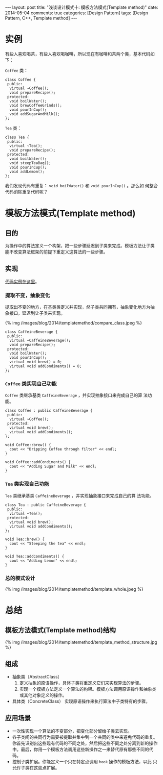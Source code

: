 
#+begin_html
---
layout: post
title: "浅谈设计模式十: 模板方法模式(Template method)"
date: 2014-05-04
comments: true
categories: [Design Pattern]
tags: [Design Pattern, C++, Template method]
---
#+end_html
#+OPTIONS: toc:nil

* 实例
有些人喜欢喝茶，有些人喜欢喝咖啡，所以现在有咖啡和茶两个类，基本代码如
下：

=Coffee= 类：
#+begin_src c++
  class Coffee {
   public:
    virtual ~Coffee();
    void prepareRecipe();
   protected:
    void boilWater();
    void brewCoffeeGrinds();
    void pourInCup();
    void addSugarAndMilk();
  };
#+end_src

=Tea= 类：
#+begin_src c++
  class Tea {
   public:
    virtual ~Tea();
    void prepareRecipe();
   protected:
    void boilWater();
    void steepTeaBag();
    void pourInCup();
    void addLemon();
  };
#+end_src

我们发现代码有重复： =void boilWater()= 和 =void pourInCup()= 。那么如
何整合代码消除重复代码呢？

#+begin_html
<!-- more -->
#+end_html

* 模板方法模式(Template method)
** 目的
为操作中的算法定义一个构架，把一些步骤延迟到子类来完成。模板方法让子类
能不改变算法框架的前提下重定义这算法的一些步骤。
** 实现
[[https://github.com/shishougang/DesignPattern-CPP/tree/master/src/templatemethod][代码实例在这里]]。
*** 提取不变，抽象变化
提取出不变的地方，在基类类定义并实现，然子类共同拥有，抽象变化地方为抽
象接口，延迟到让子类来实现。

#+begin_html
{% img /images/blog/2014/templatemethod/compare_class.jpeg %}
#+end_html

#+begin_src c++
class CaffeineBeverage {
 public:
  virtual ~CaffeineBeverage();
  void prepareRecipe();
 protected:
  void boilWater();
  void pourInCup();
  virtual void brew() = 0;
  virtual void addCondiments() = 0;
};
#+end_src
*** =Coffee= 类实现自己功能
=Coffee= 类继承基类 =CaffeineBeverage= ，并实现抽象接口来完成自己的算
法功能。

#+begin_src c++
class Coffee : public CaffeineBeverage {
 public:
  virtual ~Coffee();
 protected:
  virtual void brew();
  virtual void addCondiments();
};

void Coffee::brew() {
  cout << "Dripping Coffee through filter" << endl;
}

void Coffee::addCondiments() {
  cout << "Adding Sugar and Milk" << endl;
}
#+end_src
*** =Tea= 类实现自己功能
=Tea= 类继承基类 =CaffeineBeverage= ，并实现抽象接口来完成自己的算
法功能。

#+begin_src c++
class Tea : public CaffeineBeverage {
 public:
  virtual ~Tea();
 protected:
  virtual void brew();
  virtual void addCondiments();
};

void Tea::brew() {
  cout << "Steeping the tea" << endl;
}

void Tea::addCondiments() {
  cout << "Adding Lemon" << endl;
}
#+end_src
*** 总的模式设计
#+begin_html
{% img /images/blog/2014/templatemethod/template_whole.jpeg %}
#+end_html
* 总结
** 模板方法模式(Template method)结构
#+begin_html
{% img /images/blog/2014/templatemethod/template_method_structure.jpg %}
#+end_html
** 组成
+ 抽象类（AbstractClass）
  1. 定义抽象的原语操作，具体子类将重定义它们来实现算法的步骤。
  2. 实现一个模板方法定义一个算法的构架。模板方法调用原语操作和抽象类
     或其他对象定义的操作。
+ 具体类（ConcreteClass）
  实现原语操作来执行算法中子类特有的步骤。

** 应用场景
+ 一次性实现一个算法的不变部分，把变化部分留给子类去实现。
+ 各子类间的共同行为需要被提取并集中到一个共同的类中来避免代码的重复。
  你首先识别出这些现有代码的不同之处，然后把这些不同之处分离到新的操作
  中。最后，你用一个模板方法调用这些新操作之一来替代原有那些不同的代码。
+ 控制子类扩展。你能定义一个只在特定点调用 =hook= 操作的模板方法，以此
  只允许子类在这些点扩展。
